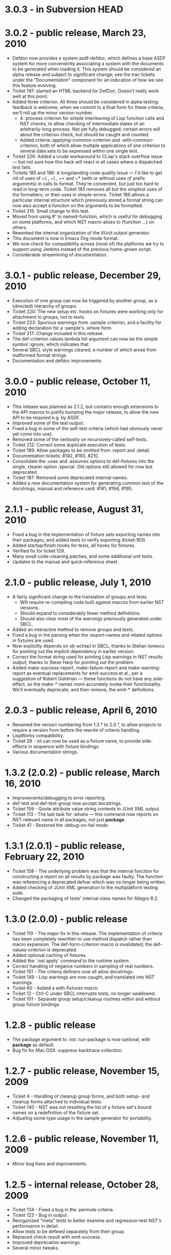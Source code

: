 
* 3.0.3 - in Subversion HEAD

* 3.0.2 - public release, March 23, 2010
 - Defdoc now provides a system asdf-defdoc, which defines a base ASDF
   system for more conveniently associating a system with the
   documents to be generated when loading it.  This system should be
   considered an alpha release and subject to significant change; see
   the trac tickets under the "Documentation" component for an
   indication of how we see this feature evolving.
 - Ticket 197: started an HTML backend for DefDoc.  Doesn't really
   work well at this point.
 - Added three criterion.  All three should be considered in alpha
   testing: feedback is welcome; when we commit to a final form for
   these criteria, we'll roll up the minor version number.
    - A :process criterion for simple interleaving of Lisp function
      calls and NST checks, to allow checking of intermediate states
      of an arbitrarily-long process.  Not yet fully debugged; certain
      errors will about the criterion check, but should be caught and
      counted.
    - Added criteria :applying-common-criterion and
      :with-common-criterion, both of which allow multiple
      applications of one criterion to several data sets to be
      expressed within one single test.
 - Ticket 226: Added a crude workaround to CLisp's stack overflow
   issue --- but not sure how this hack will react in all cases where
   a dispatched test fails.
 - Tickets 185 and 186: A longstanding code quality issue --- I'd like
   to get rid of uses of ~{ , ~[ , ~< and ~* (with or without uses of
   prefix arguments) in calls to format.  They're convenient, but just
   too hard to read in long-term code.  Ticket 185 removes all but the
   simplest uses of the formatters, or their uses in simple-errors.
   Ticket 186 allows a particular internal structure which previously
   stored a format string can now also accept a function on the
   arguments to be formatted.
 - Ticket 215: Small change to this test.
 - Moved from using #' to named-function, which is useful for
   debugging on some platforms, and which NST macro-alises to
   (function ...) on others.
 - Reworked the internal organization of the XUnit output generator.
 - This document is now in Emacs Org-mode format.
 - We now check for compatibility across (most of) the platforms we
   try to support using Jenkins instead of the previous home-grown
   script.
 - Considerable streamlining of documentation.

* 3.0.1 - public release, December 29, 2010
 - Execution of one group can now be triggered by another group, as a
   (directed) hierarchy of groups.
 - Ticket 220: The new setup etc. hooks on fixtures were working only
   for attachment to groups, not to tests.
 - Ticket 223: Spurious warnings from :sample criterion, and a
   facility for adding declaration for a :sample's :where form.
 - Ticket 217: Change included in this release.
 - The def-criterion values lambda list argument can now be the simple
   symbol :ignore, which indicates that
 - Several SBCL style warnings cleared, a number of which arose from
   malformed format strings.
 - Documentation and defdoc improvements.

* 3.0.0 - public release, October 11, 2010
 - This release was planned as 2.1.2, but contains enough extensions
   to the API macros to justify bumping the major release, to allow
   the new API to be required e.g. by ASDF.
 - Improved some of the test output.
 - Fixed a bug in some of the self-test criteria (which had obviously
   never yet come into use).
 - Removed some of the verbosity on recursively-called self-tests.
 - Ticket 212: Correct some duplicate execution of tests.
 - Ticket 189: Allow packages to be omitted from :report and :detail.
 - Documentation tickets: #192, #193, #210.
 - Consolidate the :uses and :assumes options to def-fixtures into the
   single, clearer option :special.  Old options still allowed for now
   but deprecated.
 - Ticket 187: Removed some deprecated internal names.
 - Added a new documentation system for generating common text of the
   docstrings, manual and reference card: #161, #194, #195.

* 2.1.1 - public release, August 31, 2010
 - Fixed a bug in the implementation of fixture sets exporting names
   into their packages, and added tests to verify exporting
   (ticket:163).
 - Added startup/finish hooks for tests, all hooks for fixtures.
 - Verified fix for ticket:129.
 - Many small code-cleaning patches, and some additional unit tests.
 - Updates to the manual and quick-reference sheet.

* 2.1.0 - public release, July 1, 2010
 - A fairly significant change to the translation of groups and tests.
   - Will require re-compiling code built against macros from earlier
     NST versions.
   - Should expand to considerably fewer method definitions.
   - Should also clear most of the warnings previously generated under
     SBCL.
 - Added an interactive method to remove groups and tests.
 - Fixed a bug in the parsing when the :export-names and related
   options in fixtures are used.
 - Now explicitly depends on sb-aclrepl in SBCL; thanks to Stelian
   Ionescu for pointing out the implicit dependency in earlier
   version.
 - Correct the format string used for printing Lisp warnings in NST
   results output; thanks to Steve Harp for pointing out the problem.
 - Added make-success-report, make-failure-report and
   make-warning-report as eventual replacements for emit-success et
   al., per a suggestion of Robert Goldman --- these functions do not
   have any side-effect, so the make-* names more accurately evoke
   their functionality.  We'll eventually deprecate, and then remove,
   the emit-* definitions.

* 2.0.3 - public release, April 6, 2010
 - Renamed the version numbering from 1.3.* to 2.0.*, to allow
   projects to require a version from before the rewrite of criteria
   handling.
 - LispWorks compatibility.
 - Ticket 28 - nil can now be used as a fixture name, to provide
   side-effects in sequence with fixture bindings.
 - Various documentation strings.

* 1.3.2 (2.0.2) - public release, March 16, 2010
 - Improvements/debugging to error reporting.
 - def-test and def-test-group now accept docstrings.
 - Ticket 159 - Quote attribute value string contents in JUnit XML output.
 - Ticket 113 - The last task for :whatis --- this command now reports
   on NST-relevant name in all packages, not just *package*.
 - Ticket 41 - Restored the :debug-on-fail mode.

* 1.3.1 (2.0.1) - public release, February 22, 2010
 - Ticket 158 - The underlying problem was that the internal function
   for constructing a report on all results by package was faulty.
   The function was referencing a deprecated defvar which was no
   longer being written.
 - Added checking of JUnit XML generation to the multiplatform testing suite.
 - Changed the packaging of tests' internal class names for Allegro 8.2.

* 1.3.0 (2.0.0) - public release
 - Ticket 110 - The major fix in this release.  The implementation of
   criteria has been completely rewritten to use method dispatch
   rather than macro expansion.  The def-form-criterion macro is
   invalidated; the def-values-criterion is deprecated.
 - Added optional caching of fixtures.
 - Added the `:nst apply` command to the runtime system.
 - Correct handling of negative numbers in sampling of real numbers.
 - Ticket 151 - The criteria definers now all allow docstrings.
 - Ticket 149 - Lisp warnings are now caught, and translated into NST
   warnings.
 - Ticket 60 - Added a with-fixtures macro.
 - Ticket 12 - Ctrl-C under SBCL interrupts tests, no longer swallowed.
 - Ticket 101 - Separate group setup/cleanup routines within and
   without group fixture bindings

* 1.2.8 - public release
 - The package argument to :nst :run-package is now optional, with
   *package* as default.
 - Bug fix for Mac OSX: suppress backtrace collection.

* 1.2.7 - public release, November 15, 2009
 - Ticket 4 - Handling of cleanup group forms, and both setup- and
   cleanup forms attached to individual tests.
 - Ticket 140 - NST was not resetting the list of a fixture set's
   bound names on a redefinition of the fixture set.
 - Adjusting some type usage in the sample generator for portability.

* 1.2.6 - public release, November 11, 2009
 - Minor bug fixes and improvements.

* 1.2.5 - internal release, October 28, 2009
 - Ticket 134 - Fixed a bug in the :permute criteria.
 - Ticket 123 - Bug in output.
 - Reorganized "meta" tests to better examine and regression-test
   NST's performance in detail.
 - Allow tests to be defined separately from their group.
 - Replaced check-result with emit-success.
 - Improved deprecation warnings.
 - Several minor tweaks.

* 1.2.4 - internal release, October 9, 2009
 - Add restarts for use in interactive operation.
 - (Start to) capture fixture names when errors arise in fixture application.
 - Better failure checking of cleanup operations.
 - Added :export-* options to fixtures.

* 1.2.3 - internal release, October 2, 2009
 - Added :export-names, :export-fixture-name and :export-bound-names
   to the def-fixtures macro.

* 1.2.2 - internal release, September 9, 2009
 - Ticket 104 - recompilation of a test now removes the record of its
   pass/failure.
 - Ticket 113 - about halfway implemented.
 - Ticket 119 - partial fix: affected tests do now show up as erring,
   although the message is cryptic.
 - Start of NST API documentation in manual.

* 1.2.1 - internal release, September 2, 2009
 - Ticket 104 - fixed issues with modern/classic capitalization,
   occasional hanging in backtrace collector

* 1.2.0 - public release, July 22, 2009
 - Deprecation warnings on several disused macros.
 - Clarified error output message for :eq/:eql/:equal/:equalp.
 - Ticket 98 - customizable meaning for ":nst :debug" via ASDF.
 - Ticket 99 - fixed Makefile for documentation.
 - Ticket 100 - re-activated links in generated PDF.
 - Ticket 102 - deactivated Allegro backtrace harvesting on Mac OS X.
 - Ticket 103 discussion - now using "import" for ":nst :open".
 - New criterion for quickcheck-style sampling of generated data.
 - New do-what-I-mean interactive command :nst :run.
 - Code improvements for compile/load-time improvements.

* 1.1.1 - First public release, June 2009.

